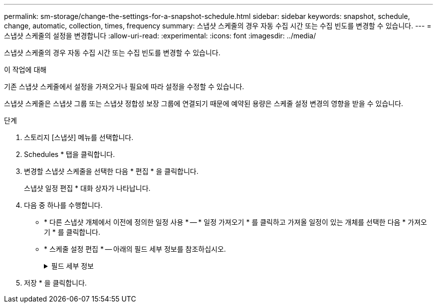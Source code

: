 ---
permalink: sm-storage/change-the-settings-for-a-snapshot-schedule.html 
sidebar: sidebar 
keywords: snapshot, schedule, change, automatic, collection, times, frequency 
summary: 스냅샷 스케줄의 경우 자동 수집 시간 또는 수집 빈도를 변경할 수 있습니다. 
---
= 스냅샷 스케줄의 설정을 변경합니다
:allow-uri-read: 
:experimental: 
:icons: font
:imagesdir: ../media/


[role="lead"]
스냅샷 스케줄의 경우 자동 수집 시간 또는 수집 빈도를 변경할 수 있습니다.

.이 작업에 대해
기존 스냅샷 스케줄에서 설정을 가져오거나 필요에 따라 설정을 수정할 수 있습니다.

스냅샷 스케줄은 스냅샷 그룹 또는 스냅샷 정합성 보장 그룹에 연결되기 때문에 예약된 용량은 스케줄 설정 변경의 영향을 받을 수 있습니다.

.단계
. 스토리지 [스냅샷] 메뉴를 선택합니다.
. Schedules * 탭을 클릭합니다.
. 변경할 스냅샷 스케줄을 선택한 다음 * 편집 * 을 클릭합니다.
+
스냅샷 일정 편집 * 대화 상자가 나타납니다.

. 다음 중 하나를 수행합니다.
+
** * 다른 스냅샷 개체에서 이전에 정의한 일정 사용 * -- * 일정 가져오기 * 를 클릭하고 가져올 일정이 있는 개체를 선택한 다음 * 가져오기 * 를 클릭합니다.
** * 스케줄 설정 편집 * -- 아래의 필드 세부 정보를 참조하십시오.
+
.필드 세부 정보
[%collapsible]
====
[cols="1a,3a"]
|===
| 설정 | 설명 


 a| 
일/월
 a| 
다음 옵션 중 하나를 선택합니다.

*** * Daily/Weekly * -- 동기화 스냅샷을 위한 개별 요일을 선택합니다. 또한 일일 일정을 원하는 경우 오른쪽 상단에서 * Select All Days * (모든 날짜 선택 *) 확인란을 선택할 수도 있습니다.
*** * Monthly/Yearly * -- 동기화 스냅샷을 위한 개별 월을 선택합니다. On day(s) * 필드에 동기화가 발생하는 날짜를 입력합니다. 유효한 항목은 * 1 * ~ * 31 * 및 * Last * 입니다. 여러 날짜를 쉼표 또는 세미콜론으로 구분할 수 있습니다. 포함 날짜에 하이픈을 사용합니다. 예: 1,3, 4,10-15, Last. 월 단위 일정을 원하는 경우 오른쪽 상단에서 * 모든 월 선택 * 확인란을 선택할 수도 있습니다.




 a| 
시작 시간
 a| 
드롭다운 목록에서 일별 스냅샷의 새 시작 시간을 선택합니다. 선택사항은 30분 단위로 제공됩니다. 시작 시간은 현재 시간보다 30분 먼저 설정됩니다.



 a| 
시간대
 a| 
드롭다운 목록에서 스토리지 어레이의 시간대를 선택합니다.



 a| 
매일 스냅샷 수

스냅샷 사이의 시간입니다
 a| 
하루에 생성할 스냅샷 이미지 수를 선택합니다.

둘 이상의 을 선택한 경우 복원 지점 사이의 시간도 선택합니다. 여러 복원 지점의 경우 충분한 예약 용량이 있어야 합니다.



 a| 
시작 날짜

종료 날짜

종료 날짜가 없습니다
 a| 
동기화를 시작할 시작 날짜를 입력합니다. 종료 날짜를 입력하거나 * 종료 날짜 없음 * 을 선택합니다.

|===
====


. 저장 * 을 클릭합니다.

